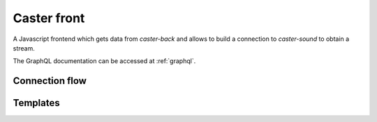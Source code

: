 .. _caster-front:

Caster front
============

A Javascript frontend which gets data from *caster-back* and allows to build a connection to *caster-sound* to obtain a stream.

The GraphQL documentation can be accessed at :ref:`graphql`.

Connection flow
---------------


Templates
---------
